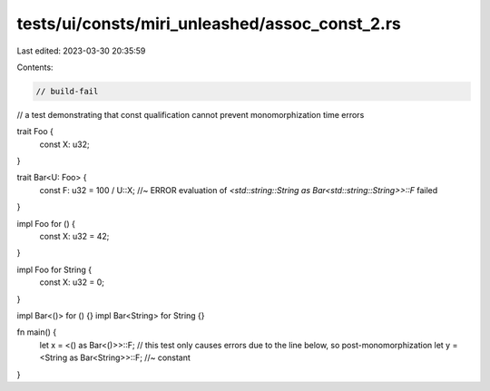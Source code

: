 tests/ui/consts/miri_unleashed/assoc_const_2.rs
===============================================

Last edited: 2023-03-30 20:35:59

Contents:

.. code-block:: rs

    // build-fail

// a test demonstrating that const qualification cannot prevent monomorphization time errors

trait Foo {
    const X: u32;
}

trait Bar<U: Foo> {
    const F: u32 = 100 / U::X; //~ ERROR evaluation of `<std::string::String as Bar<std::string::String>>::F` failed
}

impl Foo for () {
    const X: u32 = 42;
}

impl Foo for String {
    const X: u32 = 0;
}

impl Bar<()> for () {}
impl Bar<String> for String {}

fn main() {
    let x = <() as Bar<()>>::F;
    // this test only causes errors due to the line below, so post-monomorphization
    let y = <String as Bar<String>>::F; //~ constant
}


